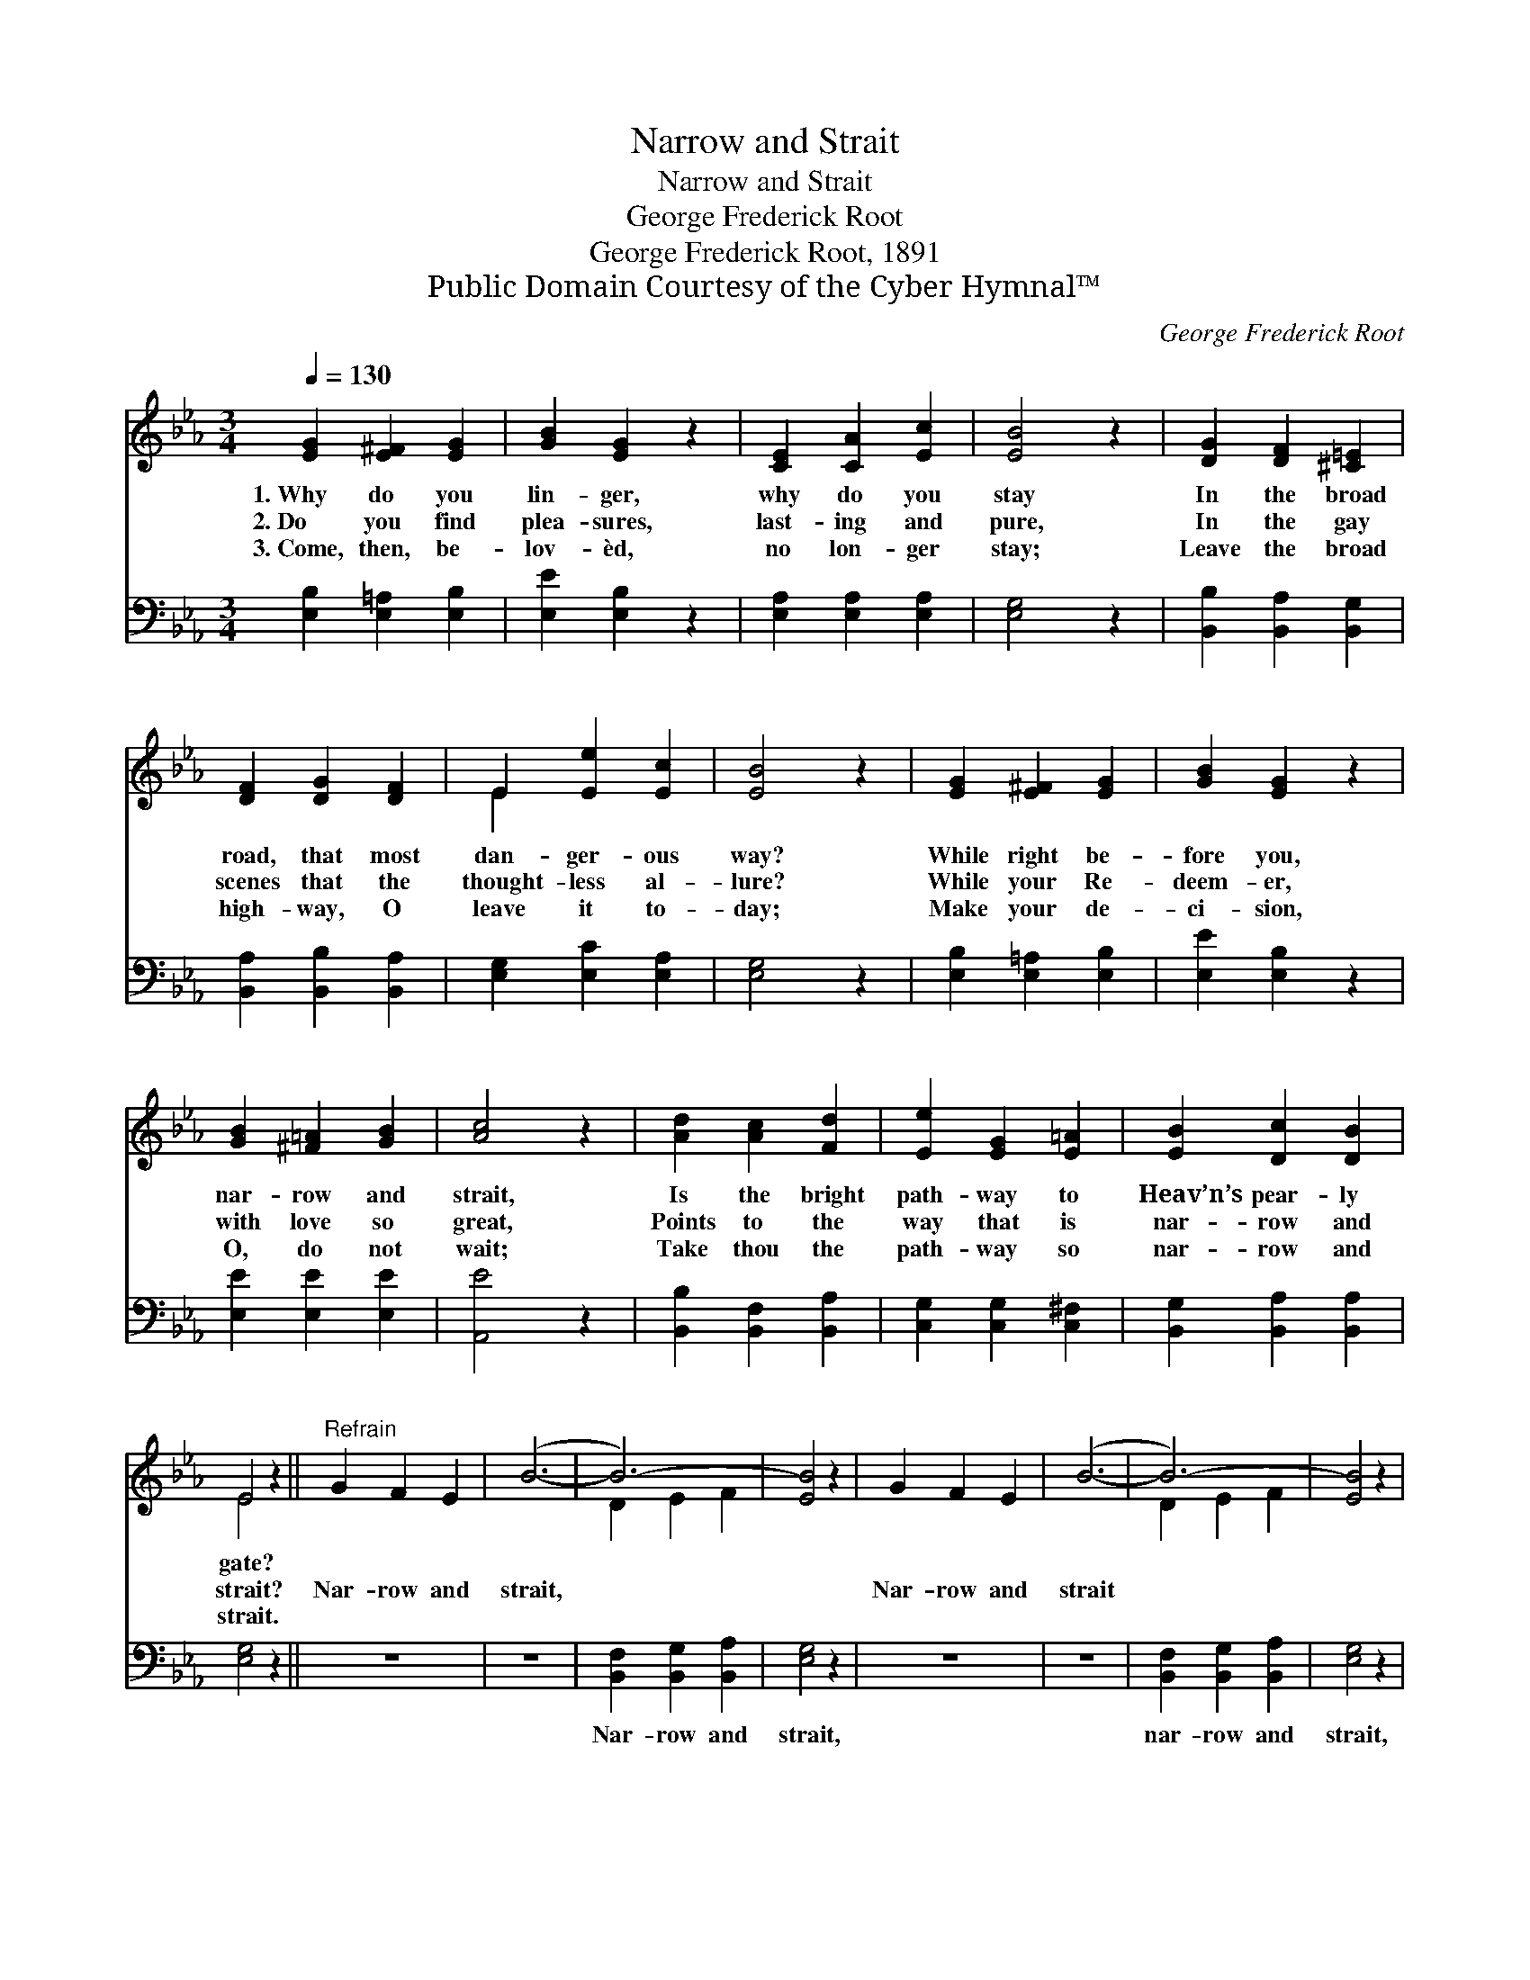 X:1
T:Narrow and Strait
T:Narrow and Strait
T:George Frederick Root
T:George Frederick Root, 1891
T:Public Domain Courtesy of the Cyber Hymnal™
C:George Frederick Root
Z:Public Domain
Z:Courtesy of the Cyber Hymnal™
%%score ( 1 2 ) 3
L:1/8
Q:1/4=130
M:3/4
K:Eb
V:1 treble 
V:2 treble 
V:3 bass 
V:1
 [EG]2 [E^F]2 [EG]2 | [GB]2 [EG]2 z2 | [CE]2 [CA]2 [Ec]2 | [EB]4 z2 | [DG]2 [DF]2 [^C=E]2 | %5
w: 1.~Why do you|lin- ger,|why do you|stay|In the broad|
w: 2.~Do you find|plea- sures,|last- ing and|pure,|In the gay|
w: 3.~Come, then, be-|lov- èd,|no lon- ger|stay;|Leave the broad|
 [DF]2 [DG]2 [DF]2 | E2 [Ee]2 [Ec]2 | [EB]4 z2 | [EG]2 [E^F]2 [EG]2 | [GB]2 [EG]2 z2 | %10
w: road, that most|dan- ger- ous|way?|While right be-|fore you,|
w: scenes that the|thought- less al-|lure?|While your Re-|deem- er,|
w: high- way, O|leave it to-|day;|Make your de-|ci- sion,|
 [GB]2 [^F=A]2 [GB]2 | [Ac]4 z2 | [Ad]2 [Ac]2 [Fd]2 | [Ee]2 [EG]2 [E=A]2 | [EB]2 [Dc]2 [DB]2 | %15
w: nar- row and|strait,|Is the bright|path- way to|Heav’n’s pear- ly|
w: with love so|great,|Points to the|way that is|nar- row and|
w: O, do not|wait;|Take thou the|path- way so|nar- row and|
 E4 z2 ||"^Refrain" G2 F2 E2 | (B6- | B6-) | [EB]4 z2 | G2 F2 E2 | (B6- | B6-) | [EB]4 z2 | %24
w: gate?|||||||||
w: strait?|Nar- row and|strait,|||Nar- row and|strait|||
w: strait.|||||||||
 [Fd]2 [Ec]2 [DB]2 | [Ee]2 [EG]2 [E=A]2 | [EB]2 [Dc]2 [DB]2 | E4 z2 |] %28
w: ||||
w: ||||
w: ||||
V:2
 x6 | x6 | x6 | x6 | x6 | x6 | E2 x4 | x6 | x6 | x6 | x6 | x6 | x6 | x6 | x6 | E4 x2 || x6 | x6 | %18
 D2 E2 F2 | x6 | x6 | x6 | D2 E2 F2 | x6 | x6 | x6 | x6 | E4 x2 |] %28
V:3
 [E,B,]2 [E,=A,]2 [E,B,]2 | [E,E]2 [E,B,]2 z2 | [E,A,]2 [E,A,]2 [E,A,]2 | [E,G,]4 z2 | %4
w: ~ ~ ~|~ ~|~ ~ ~|~|
 [B,,B,]2 [B,,A,]2 [B,,G,]2 | [B,,A,]2 [B,,B,]2 [B,,A,]2 | [E,G,]2 [E,C]2 [E,A,]2 | [E,G,]4 z2 | %8
w: ~ ~ ~|~ ~ ~|~ ~ ~|~|
 [E,B,]2 [E,=A,]2 [E,B,]2 | [E,E]2 [E,B,]2 z2 | [E,E]2 [E,E]2 [E,E]2 | [A,,E]4 z2 | %12
w: ~ ~ ~|~ ~|~ ~ ~|~|
 [B,,B,]2 [B,,F,]2 [B,,A,]2 | [C,G,]2 [C,G,]2 [C,^F,]2 | [B,,G,]2 [B,,A,]2 [B,,A,]2 | [E,G,]4 z2 || %16
w: ~ ~ ~|~ ~ ~|~ ~ ~|~|
 z6 | z6 | [B,,F,]2 [B,,G,]2 [B,,A,]2 | [E,G,]4 z2 | z6 | z6 | [B,,F,]2 [B,,G,]2 [B,,A,]2 | %23
w: ||Nar- row and|strait,|||nar- row and|
 [E,G,]4 z2 | [B,,A,]2 [B,,A,]2 [B,,A,]2 | [C,G,]2 [C,G,]2 [C,^F,]2 | [B,,G,]2 [B,,A,]2 [B,,A,]2 | %27
w: strait,|Is the bright|path- way to|Heav’n’s pear- ly|
 [E,G,]4 z2 |] %28
w: gate.|

